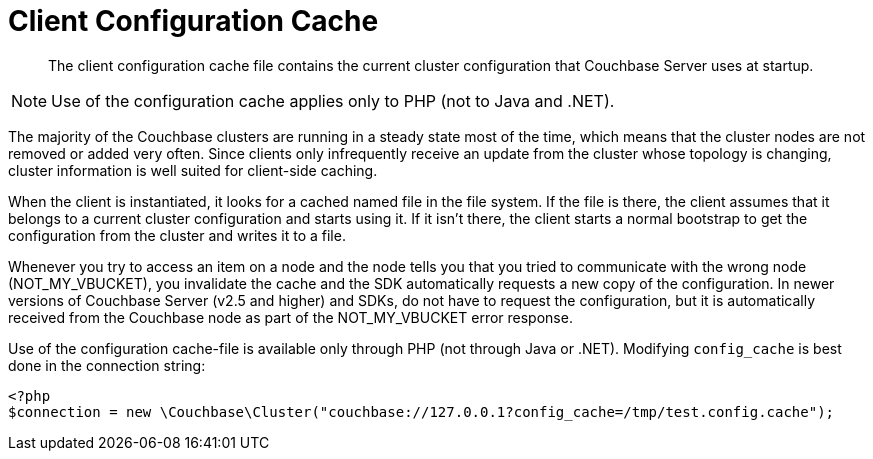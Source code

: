 = Client Configuration Cache

[abstract]
The client configuration cache file contains the current cluster configuration that Couchbase Server uses at startup.

NOTE: Use of the configuration cache applies only to PHP (not to Java and .NET).

The majority of the Couchbase clusters are running in a steady state most of the time, which means that the cluster nodes are not removed or added very often.
Since clients only infrequently receive an update from the cluster whose topology is changing, cluster information is well suited for client-side caching.

When the client is instantiated, it looks for a cached named file in the file system.
If the file is there, the client assumes that it belongs to a current cluster configuration and starts using it.
If it isn't there, the client starts a normal bootstrap to get the configuration from the cluster and writes it to a file.

Whenever you try to access an item on a node and the node tells you that you tried to communicate with the wrong node (NOT_MY_VBUCKET), you invalidate the cache and the SDK automatically requests a new copy of the configuration.
In newer versions of Couchbase Server (v2.5 and higher) and SDKs, do not have to request the configuration, but it is automatically received from the Couchbase node as part of the NOT_MY_VBUCKET error response.

Use of the configuration cache-file is available only through PHP (not through Java or .NET).
Modifying `config_cache` is best done in the connection string:

[source,php]
----
<?php
$connection = new \Couchbase\Cluster("couchbase://127.0.0.1?config_cache=/tmp/test.config.cache");
----
